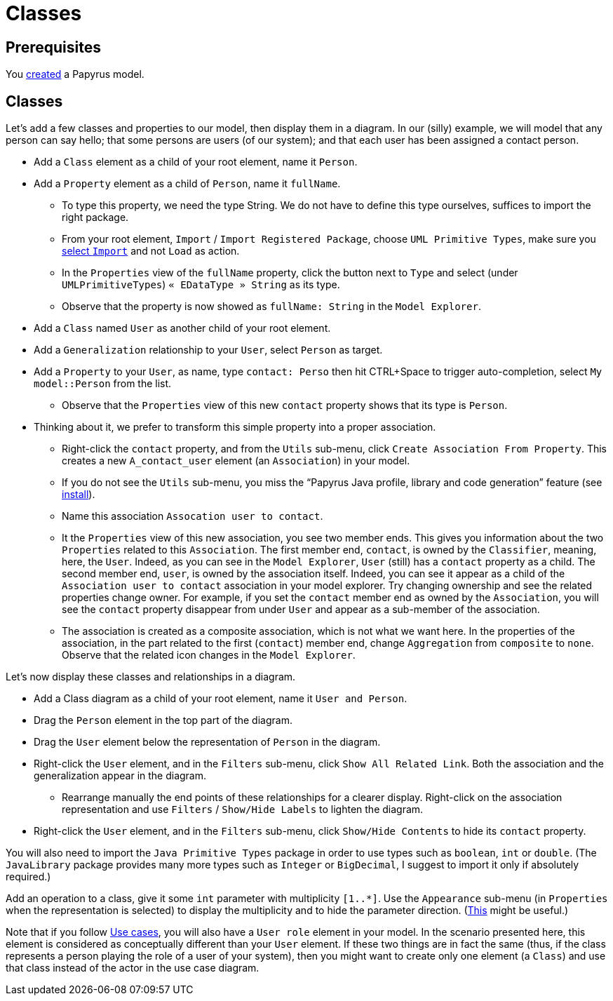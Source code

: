 = Classes
//works around awesome_bot bug that used to be published at github.com/dkhamsing/awesome_bot/issues/182.
:emptyattribute:

== Prerequisites
You https://github.com/oliviercailloux/UML/blob/master/Papyrus/Create.adoc[created] a Papyrus model.

== Classes
Let’s add a few classes and properties to our model, then display them in a diagram. In our (silly) example, we will model that any person can say hello; that some persons are users (of our system); and that each user has been assigned a contact person.

* Add a `Class` element as a child of your root element, name it `Person`.
* Add a `Property` element as a child of `Person`, name it `fullName`.
** To type this property, we need the type String. We do not have to define this type ourselves, suffices to import the right package.
** From your root element, `Import` / `Import Registered Package`, choose `UML Primitive Types`, make sure you https://github.com/oliviercailloux/UML/blob/master/Papyrus/Various.adoc#Import[select `Import`] and not `Load` as action.
** In the `Properties` view of the `fullName` property, click the button next to `Type` and select (under `UMLPrimitiveTypes`) `« EDataType » String` as its type.
** Observe that the property is now showed as `fullName: String` in the `Model Explorer`.
* Add a `Class` named `User` as another child of your root element.
* Add a `Generalization` relationship to your `User`, select `Person` as target.
* Add a `Property` to your `User`, as name, type `contact: Perso` then hit CTRL+Space to trigger auto-completion, select `My model::Person` from the list.
** Observe that the `Properties` view of this new `contact` property shows that its type is `Person`.
* Thinking about it, we prefer to transform this simple property into a proper association.
** Right-click the `contact` property, and from the `Utils` sub-menu, click `Create Association From Property`. This creates a new `A_contact_user` element (an `Association`) in your model.
** If you do not see the `Utils` sub-menu, you miss the “Papyrus Java profile, library and code generation” feature (see https://github.com/oliviercailloux/UML/blob/master/Papyrus/Various.adoc#Install{emptyattribute}[install]).
** Name this association `Assocation user to contact`.
** It the `Properties` view of this new association, you see two member ends. This gives you information about the two `Properties` related to this `Association`. The first member end, `contact`, is owned by the `Classifier`, meaning, here, the `User`. Indeed, as you can see in the `Model Explorer`, `User` (still) has a `contact` property as a child. The second member end, `user`, is owned by the association itself. Indeed, you can see it appear as a child of the `Association user to contact` association in your model explorer. Try changing ownership and see the related properties change owner. For example, if you set the `contact` member end as owned by the `Association`, you will see the `contact` property disappear from under `User` and appear as a sub-member of the association.
** The association is created as a composite association, which is not what we want here. In the properties of the association, in the part related to the first (`contact`) member end, change `Aggregation` from `composite` to `none`. Observe that the related icon changes in the `Model Explorer`.

Let’s now display these classes and relationships in a diagram.

* Add a Class diagram as a child of your root element, name it `User and Person`.
* Drag the `Person` element in the top part of the diagram.
* Drag the `User` element below the representation of `Person` in the diagram.
* Right-click the `User` element, and in the `Filters` sub-menu, click `Show All Related Link`. Both the association and the generalization appear in the diagram.
** Rearrange manually the end points of these relationships for a clearer display. Right-click on the association representation and use `Filters` / `Show/Hide Labels` to lighten the diagram.
* Right-click the `User` element, and in the `Filters` sub-menu, click `Show/Hide Contents` to hide its `contact` property.

You will also need to import the `Java Primitive Types` package in order to use types such as `boolean`, `int` or `double`. (The `JavaLibrary` package provides many more types such as `Integer` or `BigDecimal`, I suggest to import it only if absolutely required.)

Add an operation to a class, give it some `int` parameter with multiplicity `[1..*]`. Use the `Appearance` sub-menu (in `Properties` when the representation is selected) to display the multiplicity and to hide the parameter direction. (https://www.eclipse.org/forums/index.php/m/954561/?srch=papyrus+operation+multiplicity#msg_954561[This] might be useful.)

Note that if you follow https://github.com/oliviercailloux/UML/blob/master/Papyrus/Use%20cases.adoc[Use cases], you will also have a `User role` element in your model. In the scenario presented here, this element is considered as conceptually different than your `User` element. If these two things are in fact the same (thus, if the class represents a person playing the role of a user of your system), then you might want to create only one element (a `Class`) and use that class instead of the actor in the use case diagram.

